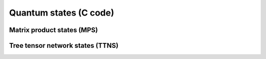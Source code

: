Quantum states (C code)
=======================

Matrix product states (MPS)
---------------------------
.. doxygenfile:: mps.h

Tree tensor network states (TTNS)
---------------------------------
.. doxygenfile:: ttns.h
